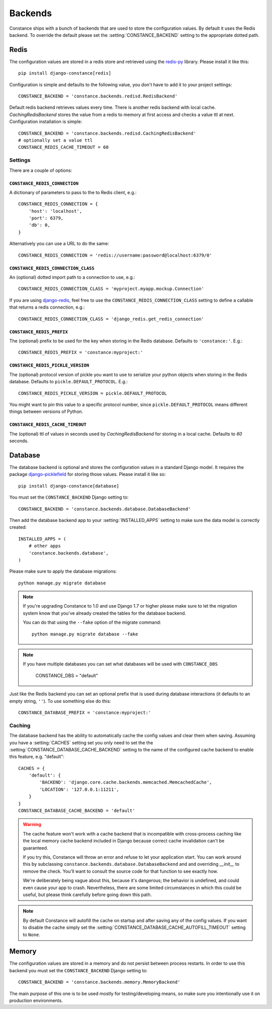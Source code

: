 .. _backends:

.. highlight:: python

Backends
========

Constance ships with a bunch of backends that are used to store the
configuration values. By default it uses the Redis backend. To override
the default please set the :setting:`CONSTANCE_BACKEND` setting to the appropriate
dotted path.

Redis
-----

The configuration values are stored in a redis store and retrieved using the
`redis-py`_ library. Please install it like this::

  pip install django-constance[redis]

Configuration is simple and defaults to the following value, you don't have
to add it to your project settings::

    CONSTANCE_BACKEND = 'constance.backends.redisd.RedisBackend'

Default redis backend retrieves values every time. There is another redis backend with local cache.
`CachingRedisBackend` stores the value from a redis to memory at first access and checks a value ttl at next.
Configuration installation is simple::

    CONSTANCE_BACKEND = 'constance.backends.redisd.CachingRedisBackend'
    # optionally set a value ttl
    CONSTANCE_REDIS_CACHE_TIMEOUT = 60

.. _`redis-py`: https://pypi.python.org/pypi/redis

Settings
^^^^^^^^

There are a couple of options:

``CONSTANCE_REDIS_CONNECTION``
~~~~~~~~~~~~~~~~~~~~~~~~~~~~~~

A dictionary of parameters to pass to the to Redis client, e.g.::

    CONSTANCE_REDIS_CONNECTION = {
        'host': 'localhost',
        'port': 6379,
        'db': 0,
    }

Alternatively you can use a URL to do the same::

    CONSTANCE_REDIS_CONNECTION = 'redis://username:password@localhost:6379/0'

``CONSTANCE_REDIS_CONNECTION_CLASS``
~~~~~~~~~~~~~~~~~~~~~~~~~~~~~~~~~~~~

An (optional) dotted import path to a connection to use, e.g.::

    CONSTANCE_REDIS_CONNECTION_CLASS = 'myproject.myapp.mockup.Connection'

If you are using `django-redis <http://niwinz.github.io/django-redis/latest/>`_,
feel free to use the ``CONSTANCE_REDIS_CONNECTION_CLASS`` setting to define
a callable that returns a redis connection, e.g.::

    CONSTANCE_REDIS_CONNECTION_CLASS = 'django_redis.get_redis_connection'

``CONSTANCE_REDIS_PREFIX``
~~~~~~~~~~~~~~~~~~~~~~~~~~

The (optional) prefix to be used for the key when storing in the Redis
database. Defaults to ``'constance:'``. E.g.::

    CONSTANCE_REDIS_PREFIX = 'constance:myproject:'

``CONSTANCE_REDIS_PICKLE_VERSION``
~~~~~~~~~~~~~~~~~~~~~~~~~~~~~~~~~~

The (optional) protocol version of pickle you want to use to serialize your python
objects when storing in the Redis database. Defaults to ``pickle.DEFAULT_PROTOCOL``. E.g.::

    CONSTANCE_REDIS_PICKLE_VERSION = pickle.DEFAULT_PROTOCOL

You might want to pin this value to a specific protocol number, since ``pickle.DEFAULT_PROTOCOL``
means different things between versions of Python.

``CONSTANCE_REDIS_CACHE_TIMEOUT``
~~~~~~~~~~~~~~~~~~~~~~~~~~~~~~~~~

The (optional) ttl of values in seconds used by `CachingRedisBackend` for storing in a local cache.
Defaults to `60` seconds.

Database
--------

The database backend is optional and stores the configuration values in a
standard Django model. It requires the package `django-picklefield`_ for
storing those values. Please install it like so::

  pip install django-constance[database]

You must set the ``CONSTANCE_BACKEND`` Django setting to::

    CONSTANCE_BACKEND = 'constance.backends.database.DatabaseBackend'

Then add the database backend app to your :setting:`INSTALLED_APPS` setting to
make sure the data model is correctly created::

    INSTALLED_APPS = (
        # other apps
        'constance.backends.database',
    )

Please make sure to apply the database migrations::

    python manage.py migrate database

.. note:: If you're upgrading Constance to 1.0 and use Django 1.7 or higher
          please make sure to let the migration system know that you've
          already created the tables for the database backend.

          You can do that using the ``--fake`` option of the migrate command::

              python manage.py migrate database --fake

.. note:: If you have multiple databases you can set what databases
          will be used with ``CONSTANCE_DBS``

              CONSTANCE_DBS = "default"

Just like the Redis backend you can set an optional prefix that is used during
database interactions (it defaults to an empty string, ``''``). To use
something else do this::

    CONSTANCE_DATABASE_PREFIX = 'constance:myproject:'

Caching
^^^^^^^

The database backend has the ability to automatically cache the config
values and clear them when saving. Assuming you have a :setting:`CACHES`
setting set you only need to set the the
:setting:`CONSTANCE_DATABASE_CACHE_BACKEND` setting to the name of the
configured cache backend to enable this feature, e.g. "default"::

    CACHES = {
        'default': {
            'BACKEND': 'django.core.cache.backends.memcached.MemcachedCache',
            'LOCATION': '127.0.0.1:11211',
        }
    }
    CONSTANCE_DATABASE_CACHE_BACKEND = 'default'

.. warning:: The cache feature won't work with a cache backend that is
             incompatible with cross-process caching like the local memory
             cache backend included in Django because correct cache
             invalidation can't be guaranteed.

             If you try this, Constance will throw an error and refuse
             to let your application start. You can work around this by
             subclassing ``constance.backends.database.DatabaseBackend``
             and and overriding `__init__` to remove the check. You'll
             want to consult the source code for that function to see
             exactly how.

             We're deliberately being vague about this, because it's
             dangerous; the behavior is undefined, and could even cause
             your app to crash. Nevertheless, there are some limited
             circumstances in which this could be useful, but please
             think carefully before going down this path.

.. note:: By default Constance will autofill the cache on startup and after
          saving any of the config values. If you want to disable the cache
          simply set the :setting:`CONSTANCE_DATABASE_CACHE_AUTOFILL_TIMEOUT`
          setting to ``None``.

.. _django-picklefield: http://pypi.python.org/pypi/django-picklefield/

Memory
------

The configuration values are stored in a memory and do not persist between process
restarts. In order to use this backend you must set the ``CONSTANCE_BACKEND``
Django setting to::

    CONSTANCE_BACKEND = 'constance.backends.memory.MemoryBackend'

The main purpose of this one is to be used mostly for testing/developing means,
so make sure you intentionally use it on production environments.
